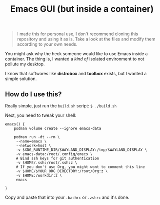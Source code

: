 #+title: Emacs GUI (but inside a container)
#+BEGIN_QUOTE
I made this for personal use, I don't recommend cloning this
repository and using it as is. Take a look at the files and modify
them according to your own needs.
#+END_QUOTE

You might ask why the heck someone would like to use Emacs inside a
container. The thing is, I wanted a /kind of/ isolated environment to
not pollute my desktop.

I know that softwares like *distrobox* and *toolbox* exists, but I
wanted a simple solution.

** How do I use this?
Really simple, just run the ~build.sh~ script: ~$ ./build.sh~

Next, you need to tweak your shell:

#+BEGIN_SRC shell
  emacs() {
      podman volume create --ignore emacs-data

      podman run -dt --rm \
  	   --name=emacs \
  	   --network=host \
  	   -v $XDG_RUNTIME_DIR/$WAYLAND_DISPLAY:/tmp/$WAYLAND_DISPLAY \
  	   -v emacs-data:/root/.config/emacs \
  	   # Bind ssh keys for git authentication
  	   -v $HOME/.ssh:/root/.ssh:z \
  	   # If you don't use Org, you might want to comment this line
  	   -v $HOME/$YOUR_ORG_DIRECTORY:/root/Org:z \
  	   -v $HOME:/workdir:z \
  	   emacs
      
  }
#+END_SRC

Copy and paste that into your ~.bashrc~ or ~.zshrc~ and it's done.
